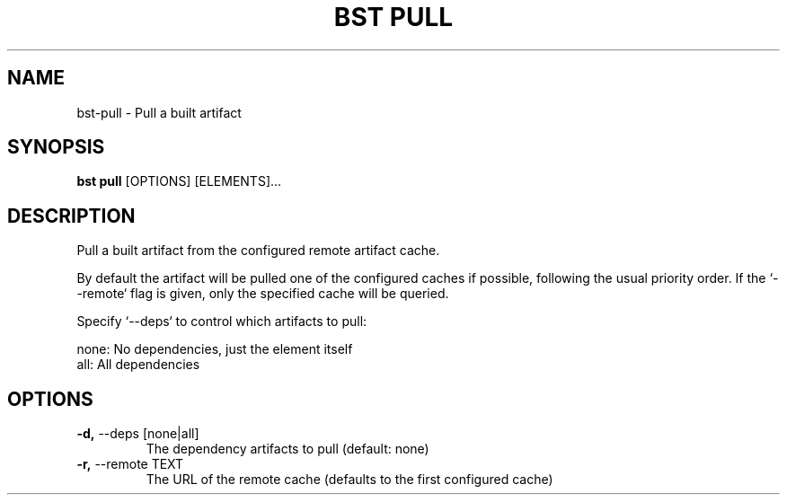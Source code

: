 .TH "BST PULL" "1" "06-Aug-2018" "" "bst pull Manual"
.SH NAME
bst\-pull \- Pull a built artifact
.SH SYNOPSIS
.B bst pull
[OPTIONS] [ELEMENTS]...
.SH DESCRIPTION
Pull a built artifact from the configured remote artifact cache.

By default the artifact will be pulled one of the configured caches
if possible, following the usual priority order. If the `--remote` flag
is given, only the specified cache will be queried.

Specify `--deps` to control which artifacts to pull:


    none:  No dependencies, just the element itself
    all:   All dependencies
.SH OPTIONS
.TP
\fB\-d,\fP \-\-deps [none|all]
The dependency artifacts to pull (default: none)
.TP
\fB\-r,\fP \-\-remote TEXT
The URL of the remote cache (defaults to the first configured cache)